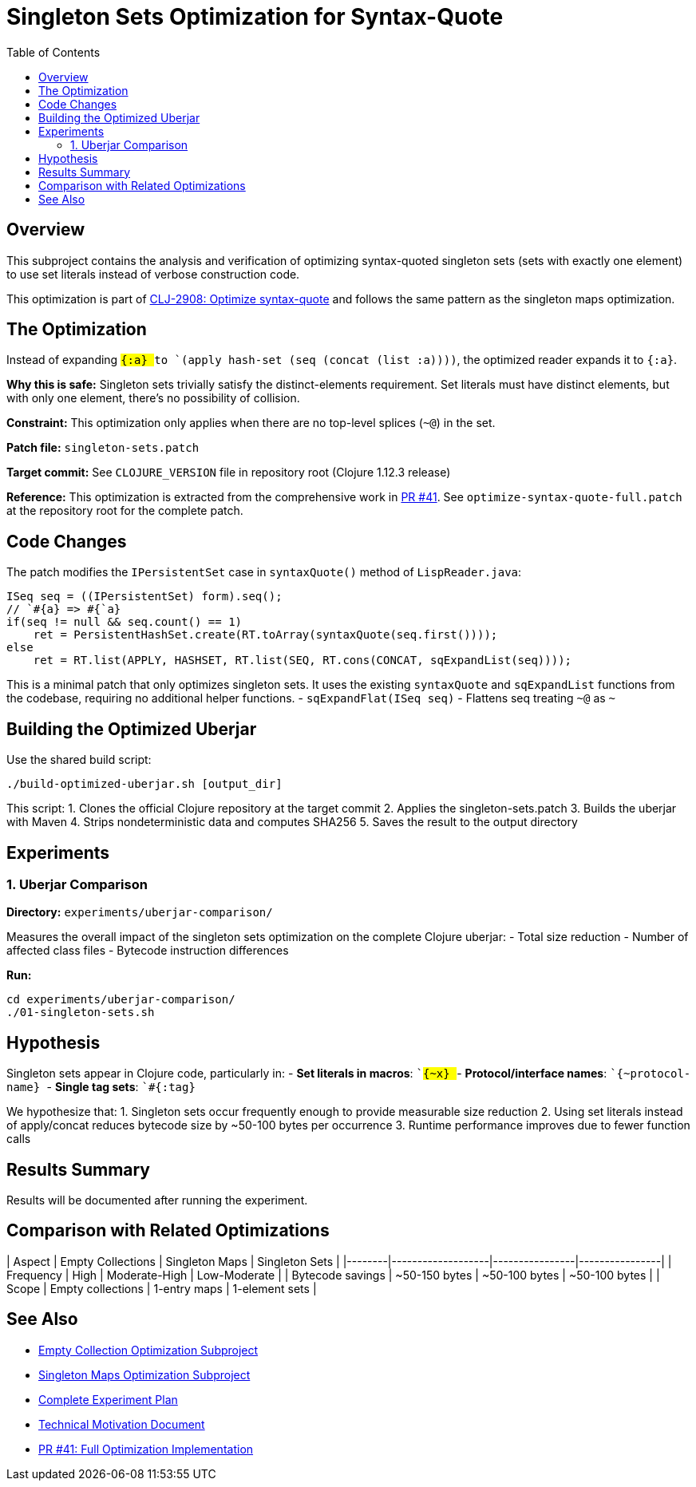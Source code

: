 = Singleton Sets Optimization for Syntax-Quote
:toc:
:toclevels: 3

== Overview

This subproject contains the analysis and verification of optimizing syntax-quoted singleton sets (sets with exactly one element) to use set literals instead of verbose construction code.

This optimization is part of https://clojure.atlassian.net/browse/CLJ-2908[CLJ-2908: Optimize syntax-quote] and follows the same pattern as the singleton maps optimization.

== The Optimization

Instead of expanding `` `#{:a} `` to `(apply hash-set (seq (concat (list :a))))`, the optimized reader expands it to `#{:a}`.

**Why this is safe:** Singleton sets trivially satisfy the distinct-elements requirement. Set literals must have distinct elements, but with only one element, there's no possibility of collision.

**Constraint:** This optimization only applies when there are no top-level splices (`~@`) in the set.

**Patch file:** `singleton-sets.patch`

**Target commit:** See `CLOJURE_VERSION` file in repository root (Clojure 1.12.3 release)

**Reference:** This optimization is extracted from the comprehensive work in https://github.com/frenchy64/clojure/pull/41[PR #41]. See `optimize-syntax-quote-full.patch` at the repository root for the complete patch.

== Code Changes

The patch modifies the `IPersistentSet` case in `syntaxQuote()` method of `LispReader.java`:

```java
ISeq seq = ((IPersistentSet) form).seq();
// `#{a} => #{`a}
if(seq != null && seq.count() == 1)
    ret = PersistentHashSet.create(RT.toArray(syntaxQuote(seq.first())));
else
    ret = RT.list(APPLY, HASHSET, RT.list(SEQ, RT.cons(CONCAT, sqExpandList(seq))));
```

This is a minimal patch that only optimizes singleton sets. It uses the existing `syntaxQuote` and `sqExpandList` functions from the codebase, requiring no additional helper functions.
- `sqExpandFlat(ISeq seq)` - Flattens seq treating `~@` as `~`

== Building the Optimized Uberjar

Use the shared build script:

```bash
./build-optimized-uberjar.sh [output_dir]
```

This script:
1. Clones the official Clojure repository at the target commit
2. Applies the singleton-sets.patch
3. Builds the uberjar with Maven
4. Strips nondeterministic data and computes SHA256
5. Saves the result to the output directory

== Experiments

=== 1. Uberjar Comparison

**Directory:** `experiments/uberjar-comparison/`

Measures the overall impact of the singleton sets optimization on the complete Clojure uberjar:
- Total size reduction
- Number of affected class files
- Bytecode instruction differences

**Run:**
```bash
cd experiments/uberjar-comparison/
./01-singleton-sets.sh
```

== Hypothesis

Singleton sets appear in Clojure code, particularly in:
- **Set literals in macros**: `` `#{~x} ``
- **Protocol/interface names**: `` `#{~protocol-name} ``
- **Single tag sets**: `` `#{:tag} ``

We hypothesize that:
1. Singleton sets occur frequently enough to provide measurable size reduction
2. Using set literals instead of apply/concat reduces bytecode size by ~50-100 bytes per occurrence
3. Runtime performance improves due to fewer function calls

== Results Summary

Results will be documented after running the experiment.

== Comparison with Related Optimizations

| Aspect | Empty Collections | Singleton Maps | Singleton Sets |
|--------|-------------------|----------------|----------------|
| Frequency | High | Moderate-High | Low-Moderate |
| Bytecode savings | ~50-150 bytes | ~50-100 bytes | ~50-100 bytes |
| Scope | Empty collections | 1-entry maps | 1-element sets |

== See Also

- link:../03-empty-collection-optimization/README.adoc[Empty Collection Optimization Subproject]
- link:../04-singleton-maps/README.adoc[Singleton Maps Optimization Subproject]
- link:../EXPERIMENT_PLAN.adoc[Complete Experiment Plan]
- link:../optimize-syntax-quote.md[Technical Motivation Document]
- https://github.com/frenchy64/clojure/pull/41[PR #41: Full Optimization Implementation]
